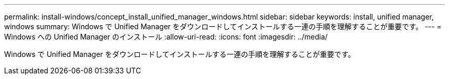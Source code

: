 ---
permalink: install-windows/concept_install_unified_manager_windows.html 
sidebar: sidebar 
keywords: install, unified manager, windows 
summary: Windows で Unified Manager をダウンロードしてインストールする一連の手順を理解することが重要です。 
---
= Windows への Unified Manager のインストール
:allow-uri-read: 
:icons: font
:imagesdir: ../media/


[role="lead"]
Windows で Unified Manager をダウンロードしてインストールする一連の手順を理解することが重要です。
